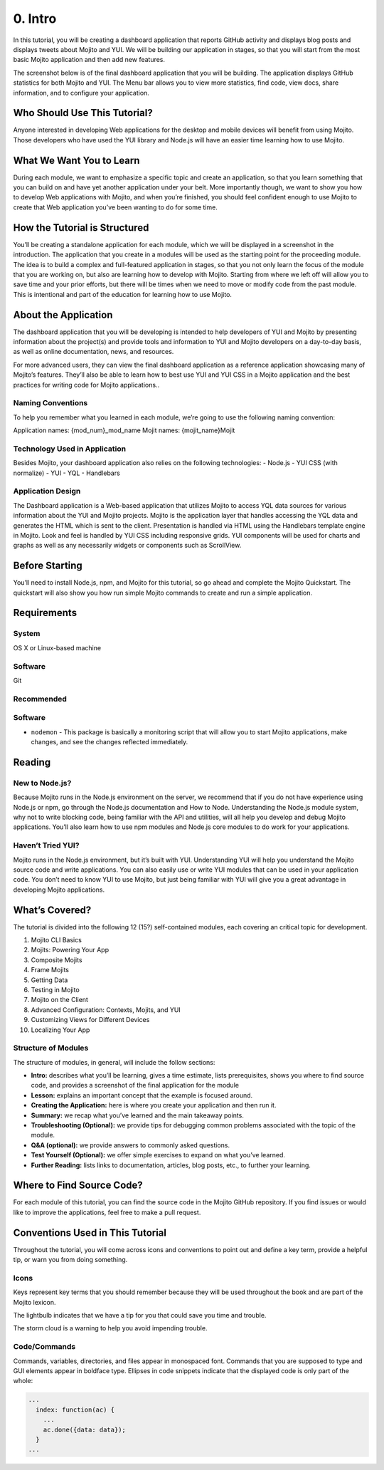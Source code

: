 ========
0. Intro
========

In this tutorial, you will be creating a dashboard application that reports 
GitHub activity and displays blog posts and displays tweets about Mojito and YUI. 
We will be building our application in stages, so that you will start from the 
most basic Mojito application and then add new features. 

The screenshot below is of the final dashboard application that you will 
be building. The application displays GitHub statistics for both Mojito 
and YUI. The Menu bar allows you to view more statistics, 
find code, view docs, share information, and to configure your application.

.. image::


Who Should Use This Tutorial?
=============================

Anyone interested in developing Web applications for the desktop and mobile 
devices will benefit from using Mojito. Those developers who have used 
the YUI library and Node.js will have an easier time learning how to use Mojito.

What We Want You to Learn
=========================

During each module, we want to emphasize a specific topic and create an 
application, so that you learn something that you can build on and have 
yet another application under your belt. More importantly though, we want 
to show you how to develop Web applications with Mojito, and when 
you’re finished, you should feel confident enough to use Mojito to 
create that Web application you’ve been wanting to do for some time.

How the Tutorial is Structured
==============================

You’ll be creating a standalone application for each module, which we 
will be displayed in a screenshot in the introduction. The application 
that you create in a modules will be used as the starting point for the 
proceeding module. The idea is to build a complex and full-featured 
application in stages, so that you not only learn the focus of the module 
that you are working on, but also are learning how to develop with Mojito. 
Starting from where we left off will allow you to save time and your prior 
efforts, but there will be times when we need to move or modify code from 
the past module. This is intentional and part of the education for learning 
how to use Mojito.

About the Application
=====================

The dashboard application that you will be developing is intended to help 
developers of YUI and Mojito by presenting information about the project(s) 
and provide tools and information to YUI and Mojito developers on a day-to-day 
basis, as well as online documentation, news, and resources.

For more advanced users, they can view the final dashboard application as a 
reference application showcasing many of Mojito’s features. They’ll also be 
able to learn how to best use YUI and YUI CSS in a Mojito application and 
the best practices for writing code for Mojito applications..

Naming Conventions
------------------

To help you remember what you learned in each module, we’re going to use 
the following naming convention: 

Application names: {mod_num}_mod_name
Mojit names: {mojit_name}Mojit

Technology Used in Application
------------------------------

Besides Mojito, your dashboard application also relies on the following technologies:
- Node.js
- YUI CSS (with normalize)
- YUI
- YQL
- Handlebars

Application Design
------------------

The Dashboard application is a Web-based application that utilizes Mojito to access 
YQL data sources for various information about the YUI and Mojito projects. Mojito 
is the application layer that handles accessing the YQL data and generates the HTML 
which is sent to the client. Presentation is handled via HTML using the Handlebars 
template engine in Mojito. Look and feel is handled by YUI CSS including responsive grids. 
YUI components will be used for charts and graphs as well as any necessarily widgets 
or components such as ScrollView. 

Before Starting
===============

You’ll need to install Node.js, npm, and Mojito for this tutorial, so go ahead and 
complete the Mojito Quickstart. The quickstart will also show you how run simple 
Mojito commands to create and run a simple application.

Requirements
============

System
------

OS X  or Linux-based machine

Software
--------

Git

Recommended 
-----------

Software
--------

- ``nodemon`` - This package is basically a monitoring script that will allow you 
  to start Mojito applications, make changes, and see the changes reflected immediately. 

Reading
=======

New to Node.js?
---------------

Because Mojito runs in the Node.js environment on the server, we recommend that 
if you do not have experience using Node.js or npm, go through the Node.js documentation 
and How to Node. Understanding the Node.js module system, why not to write blocking code, 
being familiar with the API and utilities, will all help you develop and debug Mojito 
applications. You’ll also learn how to use npm modules and Node.js core modules to do 
work for your applications. 

Haven’t Tried YUI?
------------------

Mojito runs in the Node.js environment, but it’s built with YUI. Understanding YUI will 
help you understand the Mojito source code and write applications. You can also easily 
use or write YUI modules that can be used in your application code. You don’t need to know 
YUI to use Mojito, but just being familiar with YUI will give you a great advantage in 
developing Mojito applications. 

What’s Covered?
===============

The tutorial is divided into the following 12 (15?) self-contained modules, each covering 
an critical topic for development. 

#. Mojito CLI Basics
#. Mojits: Powering Your App
#. Composite Mojits
#. Frame Mojits
#. Getting Data
#. Testing in Mojito
#. Mojito on the Client
#. Advanced Configuration: Contexts, Mojits, and YUI
#. Customizing Views for Different Devices
#. Localizing Your App

Structure of Modules
--------------------

The structure of modules, in general, will include the follow sections:

- **Intro:** describes what you’ll be learning, gives a time estimate, lists prerequisites, 
  shows you where to find source code, and provides a screenshot of the final application for the module
- **Lesson:** explains an important concept that the example is focused around.
- **Creating the Application:** here is where you create your application and then run it. 
- **Summary:**  we recap what you’ve learned and the main takeaway points.
- **Troubleshooting (Optional):** we provide tips for debugging common problems associated with the topic of the module.
- **Q&A (optional):** we provide answers to commonly asked questions.
- **Test Yourself (Optional):** we offer simple exercises to expand on what you’ve learned.
- **Further Reading:** lists links to documentation, articles, blog posts, etc., to further your learning.

Where to Find Source Code?
==========================

For each module of this tutorial, you can find the source code in 
the Mojito GitHub repository. If you find issues or would like to 
improve the applications, feel free to make a pull request. 

Conventions Used in This Tutorial
=================================

Throughout the tutorial, you will come across icons and conventions to point out and define a key term, 
provide a helpful tip, or warn you from doing something.

Icons
-----

Keys represent key terms that you should remember because they will be used throughout the book 
and are part of the Mojito lexicon.

The lightbulb indicates that we have a tip for you that could save you time and trouble. 

.. image::

The storm cloud is a warning to help you avoid impending trouble. 

.. image::


Code/Commands 
-------------

Commands, variables, directories, and files appear in monospaced font.
Commands that you are supposed to type and GUI elements appear in boldface type.
Ellipses in code snippets indicate that the displayed code is only part of the whole:
       
.. code-block:: javascript
 
   ...
     index: function(ac) {
       ...
       ac.done({data: data});
     }
   ...

